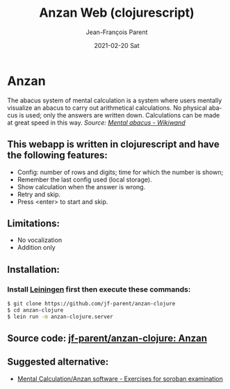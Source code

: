 #+TITLE:       Anzan Web (clojurescript)
#+AUTHOR:      Jean-François Parent
#+EMAIL:       parent.j.f@gmail.com
#+DATE:        2021-02-20 Sat
#+URI:         /blog/%y/%m/%d/anzan-web-clojurescript
#+KEYWORDS:    anzan,clojure,clojurescript
#+TAGS:        anzan,clojure,clojurescript
#+LANGUAGE:    en
#+OPTIONS:     H:3 num:nil toc:nil \n:nil ::t |:t ^:nil -:nil f:t *:t <:t
#+DESCRIPTION: <TODO: insert your description here>

* Anzan
  
The abacus system of mental calculation is a system where users mentally visualize an abacus to carry out arithmetical calculations. No physical abacus is used; only the answers are written down. Calculations can be made at great speed in this way. /Source: [[https://www.wikiwand.com/en/Mental_abacus][Mental abacus - Wikiwand]]/

#+BEGIN_EXPORT html
<img src="/media/images/anzan.png" />
#+END_EXPORT

** This webapp is written in clojurescript and have the following features:

- Config: number of rows and digits; time for which the number is shown;
- Remember the last config used (local storage).
- Show calculation when the answer is wrong.
- Retry and skip.
- Press <enter> to start and skip.

** Limitations:

- No vocalization
- Addition only

** Installation:
   
*** Install [[https://leiningen.org/][Leiningen]] first then execute these commands:
   
#+BEGIN_SRC bash
$ git clone https://github.com/jf-parent/anzan-clojure
$ cd anzan-clojure
$ lein run -m anzan-clojure.server
#+END_SRC

** Source code: [[https://github.com/jf-parent/anzan-clojure][jf-parent/anzan-clojure: Anzan]]
   
** Suggested alternative:

- [[https://www.sorobanexam.org/anzan.html][Mental Calculation/Anzan software - Exercises for soroban examination]]
